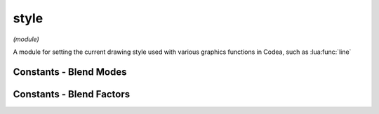 style
=====

*(module)*

A module for setting the current drawing style used with various graphics functions in Codea, such as :lua:func:`line`

.. lua:module:: style

.. lua:function:: push()
                  push(style)
                  pop()
                  reset()

   Functions for manipulating the style stack, use these when you want to temporarily change the style and restore it to it's previous state

   Use :lua:func:`style.reset` to restore the default style

.. lua:function:: get()
                  set(style)

   Gets/sets the current style as a graphicsStyle object allowing styles to be saved and restored arbitrarily

.. lua:function:: fill(<color>)
                  fill() -> r, g, b, a

   Sets/gets the fill color for use in vector drawing operations

.. lua:function:: stroke(<color>)
                  stroke() -> r, g, b, a

   Sets/gets the stroke color for use in vector drawing operations

.. lua:function:: tint(<color>)
                  tint() -> r, g, b, a

   Sets/gets the tint color for use to tint calls to :lua:func:`sprite` and :lua:meth:`mesh.draw`

.. lua:function:: strokeWidth(width)
                  stroke() -> number

   Sets/gets the stroke width for use in vector drawing operations




Constants - Blend Modes
#######################

.. lua:attribute:: NORMAL: const

   The default blend mode (alpha blended transparency)
      .. math::
         RGBA_{final} = RGBA_{src} * A_{src} + RGBA_{dst} * (1-A_{src})

.. lua:attribute:: ADDITIVE: const

   Additive blend mode

.. lua:attribute:: MULTIPLY: const

   Multiply blend mode

.. lua:attribute:: SCREEN: const

   Screen blend mode

.. lua:attribute:: LIGHTEN: const

   Lighten blend mode

.. lua:attribute:: LINEAR_BURN: const

   Linear burn blend mode

.. lua:attribute:: PREMULTIPLIED: const

   Premultiplied blend mode

.. lua:attribute:: DISABLED: const

   Disables blending

Constants - Blend Factors
#########################

.. lua:attribute:: ZERO: const


.. lua:attribute:: ONE: const


.. lua:attribute:: SRC_COLOR: const


.. lua:attribute:: ONE_MINUS_SRC_COLOR: const


.. lua:attribute:: SRC_ALPHA: const


.. lua:attribute:: ONE_MINUS_SRC_ALPHA: const


.. lua:attribute:: DST_ALPHA: const


.. lua:attribute:: ONE_MINUS_DST_ALPHA: const


.. lua:attribute:: DST_COLOR: const


.. lua:attribute:: SRC_ALPHA_SATURATE: const
